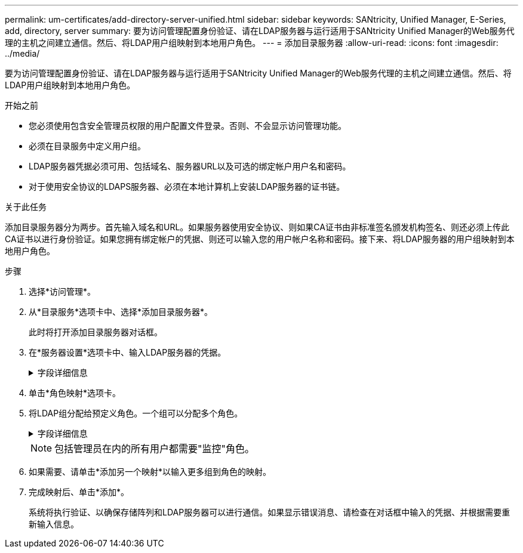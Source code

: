 ---
permalink: um-certificates/add-directory-server-unified.html 
sidebar: sidebar 
keywords: SANtricity, Unified Manager, E-Series, add, directory, server 
summary: 要为访问管理配置身份验证、请在LDAP服务器与运行适用于SANtricity Unified Manager的Web服务代理的主机之间建立通信。然后、将LDAP用户组映射到本地用户角色。 
---
= 添加目录服务器
:allow-uri-read: 
:icons: font
:imagesdir: ../media/


[role="lead"]
要为访问管理配置身份验证、请在LDAP服务器与运行适用于SANtricity Unified Manager的Web服务代理的主机之间建立通信。然后、将LDAP用户组映射到本地用户角色。

.开始之前
* 您必须使用包含安全管理员权限的用户配置文件登录。否则、不会显示访问管理功能。
* 必须在目录服务中定义用户组。
* LDAP服务器凭据必须可用、包括域名、服务器URL以及可选的绑定帐户用户名和密码。
* 对于使用安全协议的LDAPS服务器、必须在本地计算机上安装LDAP服务器的证书链。


.关于此任务
添加目录服务器分为两步。首先输入域名和URL。如果服务器使用安全协议、则如果CA证书由非标准签名颁发机构签名、则还必须上传此CA证书以进行身份验证。如果您拥有绑定帐户的凭据、则还可以输入您的用户帐户名称和密码。接下来、将LDAP服务器的用户组映射到本地用户角色。

.步骤
. 选择*访问管理*。
. 从*目录服务*选项卡中、选择*添加目录服务器*。
+
此时将打开添加目录服务器对话框。

. 在*服务器设置*选项卡中、输入LDAP服务器的凭据。
+
.字段详细信息
[%collapsible]
====
[cols="25h,~"]
|===
| 正在设置 ... | Description 


 a| 
*配置设置*



 a| 
域
 a| 
输入LDAP服务器的域名。对于多个域、请在逗号分隔列表中输入域。域名用于登录(_username_@_domain_)以指定要对其进行身份验证的目录服务器。



 a| 
服务器URL
 a| 
输入用于访问LDAP服务器的URL、格式为`ldap：//*主机*：*端口*`。



 a| 
上传证书(可选)
 a| 

NOTE: 只有在上述服务器URL字段中指定了LDAPS协议时、才会显示此字段。

单击*浏览*并选择要上传的CA证书。这是用于对LDAP服务器进行身份验证的可信证书或证书链。



 a| 
绑定帐户(可选)
 a| 
输入一个只读用户帐户、用于对LDAP服务器进行搜索查询以及在组中进行搜索。以LDAP类型格式输入帐户名称。例如、如果绑定用户名为"bindAcct"、则可以输入一个值、例如`cn=bindAcct、cn=users、DC=cpoc、DC=local`。



 a| 
绑定密码(可选)
 a| 

NOTE: 输入绑定帐户时会显示此字段。

输入绑定帐户的密码。



 a| 
添加前测试服务器连接
 a| 
如果要确保系统可以与您输入的LDAP服务器配置进行通信、请选中此复选框。单击对话框底部的*添加*后、将进行测试。

如果选中此复选框且测试失败、则不会添加配置。您必须解决此错误或取消选中此复选框、才能跳过测试并添加配置。



 a| 
*权限设置*



 a| 
搜索基础DN
 a| 
输入LDAP环境以搜索用户、通常采用的形式 `CN=Users, DC=cpoc, DC=local`。



 a| 
username属性
 a| 
输入绑定到用户ID的属性以进行身份验证。例如：`sAMAccountName`。



 a| 
组属性
 a| 
输入用户上的组属性列表、用于组到角色映射。例如：`memberOf、managedObjects`。

|===
====
. 单击*角色映射*选项卡。
. 将LDAP组分配给预定义角色。一个组可以分配多个角色。
+
.字段详细信息
[%collapsible]
====
[cols="25h,~"]
|===
| 正在设置 ... | Description 


 a| 
*映射*



 a| 
组DN
 a| 
为要映射的LDAP用户组指定组可分辨名称(DN)。支持正则表达式。如果这些特殊正则表达式字符不属于正则表达式模式、则必须使用反斜杠(\)进行转义：\.[]｛｝()<>*+-=！？^$\



 a| 
角色
 a| 
单击此字段、然后选择要映射到组DN的本地用户角色之一。您必须单独为此组选择要包含的每个角色。要登录到SANtricity Unified Manager、需要将监控角色与其他角色结合使用。映射的角色包括以下权限：

** *存储管理*—对阵列上的存储对象具有完全读/写访问权限、但无法访问安全配置。
** *安全管理*—访问访问管理和证书管理中的安全配置。
** *支持管理*—访问存储阵列上的所有硬件资源、故障数据和MEL事件。无法访问存储对象或安全配置。
** *监控*—对所有存储对象的只读访问、但无法访问安全配置。


|===
====
+

NOTE: 包括管理员在内的所有用户都需要"监控"角色。

. 如果需要、请单击*添加另一个映射*以输入更多组到角色的映射。
. 完成映射后、单击*添加*。
+
系统将执行验证、以确保存储阵列和LDAP服务器可以进行通信。如果显示错误消息、请检查在对话框中输入的凭据、并根据需要重新输入信息。


